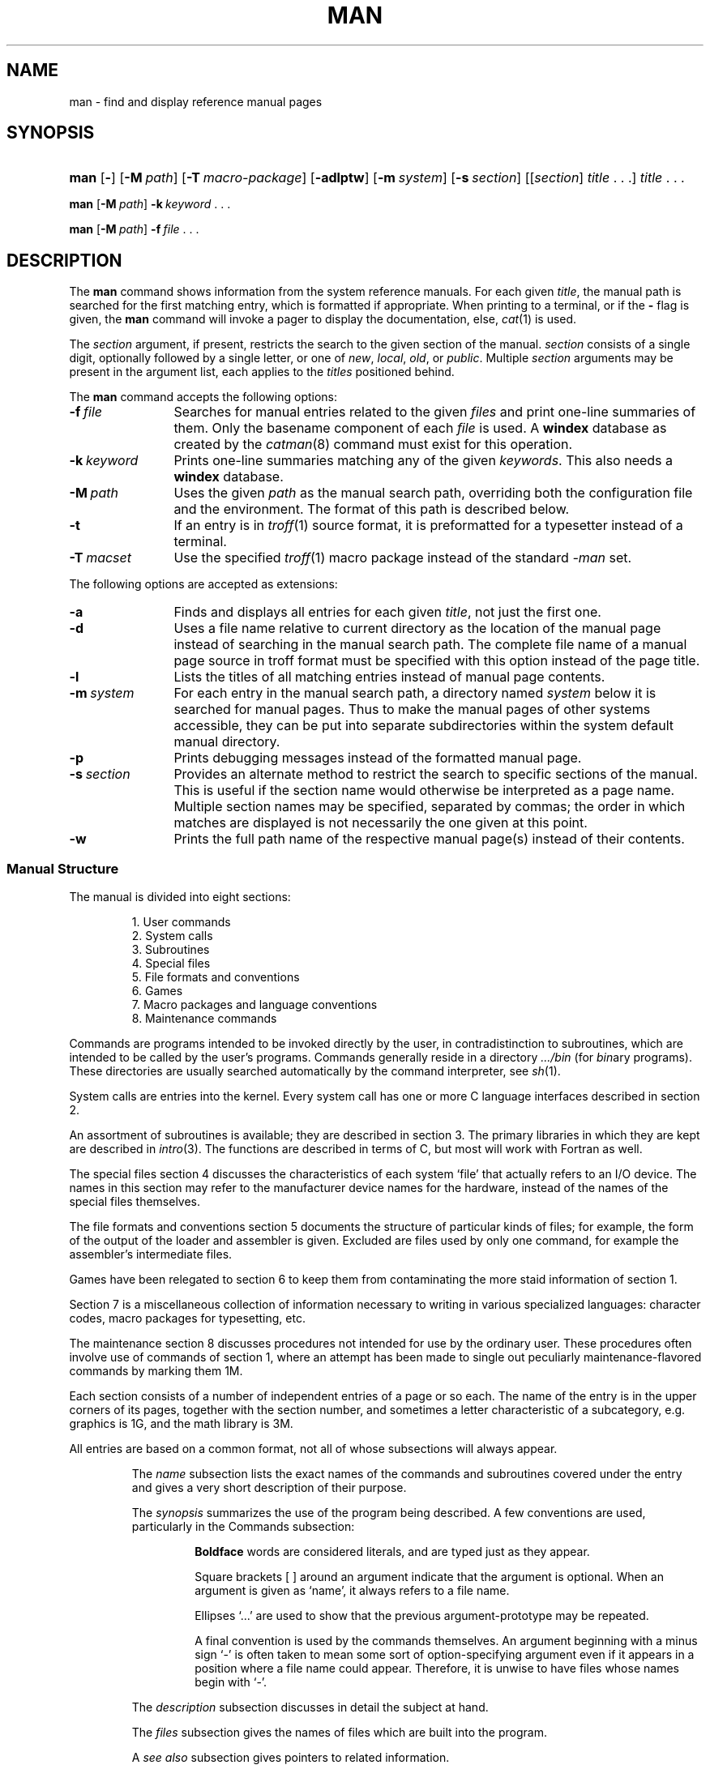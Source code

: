 .\"
.\" Sccsid @(#)man.1	1.18 (gritter) 2/5/05
.\" Parts taken from intro(0), Unix 7th edition:
.\" Copyright(C) Caldera International Inc. 2001-2002. All rights reserved.
.\"
.\" Redistribution and use in source and binary forms, with or without
.\" modification, are permitted provided that the following conditions
.\" are met:
.\"   Redistributions of source code and documentation must retain the
.\"    above copyright notice, this list of conditions and the following
.\"    disclaimer.
.\"   Redistributions in binary form must reproduce the above copyright
.\"    notice, this list of conditions and the following disclaimer in the
.\"    documentation and/or other materials provided with the distribution.
.\"   All advertising materials mentioning features or use of this software
.\"    must display the following acknowledgement:
.\"      This product includes software developed or owned by Caldera
.\"      International, Inc.
.\"   Neither the name of Caldera International, Inc. nor the names of
.\"    other contributors may be used to endorse or promote products
.\"    derived from this software without specific prior written permission.
.\"
.\" USE OF THE SOFTWARE PROVIDED FOR UNDER THIS LICENSE BY CALDERA
.\" INTERNATIONAL, INC. AND CONTRIBUTORS ``AS IS'' AND ANY EXPRESS OR
.\" IMPLIED WARRANTIES, INCLUDING, BUT NOT LIMITED TO, THE IMPLIED
.\" WARRANTIES OF MERCHANTABILITY AND FITNESS FOR A PARTICULAR PURPOSE
.\" ARE DISCLAIMED. IN NO EVENT SHALL CALDERA INTERNATIONAL, INC. BE
.\" LIABLE FOR ANY DIRECT, INDIRECT INCIDENTAL, SPECIAL, EXEMPLARY, OR
.\" CONSEQUENTIAL DAMAGES (INCLUDING, BUT NOT LIMITED TO, PROCUREMENT OF
.\" SUBSTITUTE GOODS OR SERVICES; LOSS OF USE, DATA, OR PROFITS; OR
.\" BUSINESS INTERRUPTION) HOWEVER CAUSED AND ON ANY THEORY OF LIABILITY,
.\" WHETHER IN CONTRACT, STRICT LIABILITY, OR TORT (INCLUDING NEGLIGENCE
.\" OR OTHERWISE) ARISING IN ANY WAY OUT OF THE USE OF THIS SOFTWARE,
.\" EVEN IF ADVISED OF THE POSSIBILITY OF SUCH DAMAGE.
.TH MAN 1 "2/5/05" "" "User Commands"
.SH NAME
man \- find and display reference manual pages
.SH SYNOPSIS
.HP
.ad l
.nh
\fBman\fR [\fB\-\fR] [\fB\-M\fI\ path\fR]
[\fB\-T\fI\ macro-package\fR] [\fB\-adlptw\fR]
[\fB\-m\fI\ system\fR]
[\fB\-s\fI\ section\fR]
[[\fIsection\fR]\ \fItitle\fR\ .\ .\ .]
\fItitle\fR\ .\ .\ .
.PP
\fBman\fR [\fB\-M\fI\ path\fR] \fB\-k\fI\ keyword\fR\ .\ .\ .
.PP
\fBman\fR [\fB\-M\fI\ path\fR] \fB\-f\fI\ file\fR\ .\ .\ .
.br
.ad b
.hy 1
.SH DESCRIPTION
The
.B man
command shows information from the system reference manuals.
For each given
.IR title ,
the manual path is searched for the first matching entry,
which is formatted if appropriate.
When printing to a terminal,
or if the
.B \-
flag is given, the
.B man
command will invoke a pager to display the documentation,
else,
.IR cat (1)
is used.
.PP
The
.I section
argument, if present,
restricts the search to the given section of the manual.
.I section
consists of a single digit,
optionally followed by a single letter,
or one of
.IR new ,
.IR local ,
.IR old ,
or
.IR public .
Multiple
.I section
arguments may be present in the argument list,
each applies to the 
.I titles
positioned behind.
.PP
The
.B man
command accepts the following options:
.TP 12
.BI \-f \ file
Searches for manual entries related to the given
.I files
and print one-line summaries of them.
Only the basename component of each
.I file
is used.
A
.B windex
database as created by the
.IR catman (8)
command must exist for this operation.
.TP 12
.BI \-k \ keyword
Prints one-line summaries matching any of the given
.IR keywords .
This also needs a
.B windex
database.
.TP 12
.BI \-M \ path
Uses the given
.I path
as the manual search path, overriding both the configuration file
and the environment. The format of this path is described below.
.TP 12
.B \-t
If an entry is in
.IR troff (1)
source format, it is preformatted for a typesetter instead of a terminal.
.TP 12
.BI \-T \ macset
Use the specified
.IR troff (1)
macro package instead of the standard
.I \-man
set.
.PP
The following options are accepted as extensions:
.TP 12
.B \-a
Finds and displays all entries for each given
.IR title ,
not just the first one.
.TP 12
.B \-d
Uses a file name relative to current directory as the location
of the manual page
instead of searching in the manual search path.
The complete file name of a manual page source in troff format
must be specified with this option
instead of the page title.
.TP 12
.B \-l
Lists the titles of all matching entries instead of manual page
contents.
.TP 12
\fB\-m\ \fIsystem\fR
For each entry in the manual search path,
a directory named
.I system
below it is searched for manual pages.
Thus to make the manual pages of other systems accessible,
they can be put into separate subdirectories
within the system default manual directory.
.TP 12
.B \-p
Prints debugging messages instead of the formatted manual page.
.TP 12
.BI \-s \ section
Provides an alternate method to restrict the search
to specific sections of the manual.
This is useful if the section name
would otherwise be interpreted as a page name.
Multiple section names may be specified, separated by commas;
the order in which matches are displayed is not necessarily the
one given at this point.
.TP 12
.B \-w
Prints the full path name of the respective manual page(s)
instead of their contents.
.SS "Manual Structure"
The manual is divided into
eight sections:
.RS
.sp
1.	User commands
.br
2.	System calls
.br
3.	Subroutines
.br
4.	Special files
.br
5.	File formats and conventions
.br
6.	Games
.br
7.	Macro packages and language conventions
.br
8.	Maintenance commands
.sp
.RE
Commands are programs intended to be invoked directly by
the user, in contradistinction to subroutines, which are
intended to be called by the user's programs.
Commands generally reside in a directory
.I .\|.\|.\|/bin
(for
.IR bin \|ary
programs).
These directories are usually searched automatically
by the command interpreter, see
.IR sh (1).
.LP
System calls are entries into the
kernel.
Every system call has one or more C language interfaces
described in section 2.
.LP
An assortment
of subroutines is available;
they are described in section 3.
The primary libraries in which they are kept are described in
.IR intro (3).
The functions are described in terms of C, but most will
work with Fortran as well.
.LP
The special files section 4 discusses the characteristics of
each system `file' that actually refers to an I/O device.
The names in this
section may refer to the manufacturer device names for the
hardware,
instead of the names of
the special files themselves.
.LP
The file formats and conventions section 5 documents the structure of particular
kinds of files; for example, the form of the output of the loader and
assembler is given.  Excluded are files used by only one command,
for example the assembler's intermediate files.
.LP
Games have been relegated to section 6 to keep them from contaminating
the more staid information of section 1.
.LP
Section 7 is a miscellaneous collection of information necessary to
writing in various specialized languages:
character codes, 
macro packages for typesetting,
etc.
.LP
The maintenance 
section 8 discusses procedures not intended
for use by the ordinary user.
These procedures often involve use of commands
of section 1, where an attempt has been made to
single out peculiarly maintenance-flavored commands
by marking them 1M.
.LP
Each section consists of a number of independent
entries of a page or so each.
The name of the entry is in the upper corners of its pages,
together with the section number, and sometimes a
letter characteristic of a subcategory, e.g. graphics is 1G,
and the math library is 3M.
.LP
All entries are based on a common format,
not all of whose subsections will always appear.
.RS
.LP
The
.I name
subsection lists the exact names of the commands and subroutines
covered under the entry and gives
a very short description of their purpose.
.LP
The
.IR synopsis ""
summarizes the use of the
program being described.
A few conventions are used, particularly in the
Commands subsection:
.LP
.RS
.B Boldface
words are considered literals, and
are typed just as they appear.
.LP
Square brackets [ ] around an argument
indicate that the argument is optional.
When an argument is given as `name', it always
refers to a file name.
.LP
Ellipses `.\|.\|.' are used to show that the previous argument-prototype
may be repeated.
.LP
A final convention is used by the commands themselves.
An argument beginning with a minus sign `\-'
is often taken to mean some sort of option-specifying argument
even if it appears in a position where a file name
could appear.  Therefore, it is unwise to have files
whose names begin with `\-'.
.LP
.RE
The
.IR description ""
subsection discusses in detail the subject at hand.
.LP
The
.IR files ""
subsection gives the names of files which are
built into the program.
.LP
A
.I see also
subsection gives pointers to related information.
.LP
A
.I  diagnostics
subsection discusses
the diagnostic indications which may be produced.
Messages which are intended to be self-explanatory
are not listed.
.LP
The
.IR bugs ""
or
.IR notes ""
subsection gives remarks,
known bugs and sometimes deficiencies.
Occasionally also the suggested fix is
described.
.RE
.SS Configuration
The
.B man
command reads the configuration file
.B /etc/default/man
on startup. Lines containing the following strings are interpreted:
.TP
.BI MANPATH= path
Sets the manual search path, formatted as a colon-separated list of
directories.
The default is
.IR /usr/local/share/man:/usr/share/man .
.TP
.BI TROFF= command
This command is invoked if the
.B \-t
option is given, usually
.IR troff .
.TP
.BI NROFF= command
Sets the command used to preformat manual pages for a terminal,
defaults to
.IR "nroff \-Tlp" .
.TP
.BI EQN= command
The eqn command for formatting mathematics on a typesetter, normally
.IR eqn .
.TP
.BI NEQN= command
The neqn command for formatting mathematics on a terminal, normally
.IR neqn .
.TP
.BI TBL= command
The tbl command for formatting tables, usually
.IR tbl .
.TP
.BI REFER= command
The refer command for formatting bibliographic references,
usually
.IR refer .
.TP
.BI VGRIND= command
The vgrind command for formatting program listings,
normally
.IR vgrind .
.TP
.BI MACSET= macro-package
The
.IR troff (1)
macro set to be used, normally
.IR \-man .
.TP
.BI COL= command
The command used to filter
.IR nroff (1)
output, normally
.IR col (1)
with the option
.IR \-x .
.TP
.BI PAGER= command
The pager command that is used to display pages on a terminal instead of
.IR pg .
.TP
.BI TCAT= command
Used to display pages if the
.B \-t
option is present, defaults to
.IR cat .
.PP
In addition, each directory within the manual search path may contain
a file named
.B man.cf
with the following content:
.TP
.BI MANSECTS= sections
Section search order for this directory. Multiple section names may
be specified, separated by commas.
.PP
If no
.B man.cf
file is present, sections are searched in lexicographical order.
.SH "ENVIRONMENT VARIABLES"
If any of the strings described in the global configuration file format
above is present within the environment, the latter setting is used.
.TP
.B MANPATH
If the value of this variable contains the string
``::'',
the manual path specified in the configuration file is
inserted at this point.
.SH FILES
.TP
.B /etc/default/man
Configuration file.
.SH "SEE ALSO"
apropos(1),
cat(1),
col(1),
eqn(1),
nroff(1),
pg(1),
refer(1),
tbl(1),
troff(1),
vgrind(1),
whatis(1),
man(7),
catman(8)

